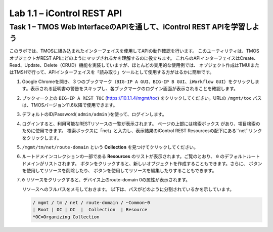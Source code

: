 .. |labmodule| replace:: 1
.. |labnum| replace:: 1
.. |labdot| replace:: |labmodule|\ .\ |labnum|
.. |labund| replace:: |labmodule|\ _\ |labnum|
.. |labname| replace:: Lab\ |labdot|
.. |labnameund| replace:: Lab\ |labund|

Lab |labmodule|\.\ |labnum| – iControl REST API
-------------------------------------------------------------

Task 1 – TMOS Web InterfaceのAPIを通して、iControl REST APIを学習しよう
~~~~~~~~~~~~~~~~~~~~~~~~~~~~~~~~~~~~~~~~~~~~~~~~~~~~~

このラボでは、TMOSに組み込まれたインターフェイスを使用してAPIの動作確認を行います。
このユーティリティは、TMOSオブジェクトがREST APIにどのようにマップされるかを理解するのに役立ちます。
これらのAPIインターフェイスはCreate、Read、Update、Delete（CRUD）機能を実装していますが、ほとんどの実用的な使用例では、
オブジェクト作成はTMUIまたはTMSHで行って、APIインターフェイスを「読み取り」ツールとして使用する方がはるかに簡単です。　

#. Google Chromeを開き、３つのブックマーク（``BIG-IP A GUI``、``BIG-IP B GUI``、``iWorkflow GUI``）をクリックします。表示される証明書の警告をスキップし、各ブックマークのログイン画面が表示されることを確認します。

   |image1|

#. ブックマーク上の ``BIG-IP A REST TOC`` (https://10.1.1.4/mgmt/toc) をクリックしてください。URLの ``/mgmt/toc`` パスは、TMOSバージョン11.6以降で使用できます。

#. デフォルトのID/Password( ``admin/admin`` )を使って、ログインします。

#. ログインすると、利用可能なRESTリソースの一覧が表示されます。 ページの上部には検索ボックス |image2| があり、項目検索のために使用できます。 検索ボックスに「net」と入力し、表示結果のiControl REST Resourcesの配下にある``net``リンクをクリックします。

   |image3|

#. ``/mgmt/tm/net/route-domain`` という **Collection** を見つけてクリックしてください。

#. ルートドメインコレクションの一部である **Resources** のリストが表示されます。ご覧のとおり、 ``0`` のデフォルトルートドメインがリストされます。 |image4| ボタンをクリックすると、新しいオブジェクトを作成することもできます。さらに、 |image5| ボタンを使用してリソースを削除したり、 |image6| ボタンを使用してリソースを編集したりすることもできます。

#. ``0`` リソースをクリックすると、デバイス上のroute-domain 0の属性が表示されます。

   |image7|

   リソースへのフルパスをメモしておきます。 以下は、パスがどのように分割されているかを示しています。

   .. code::

       / mgmt / tm / net / route-domain / ~Common~0
       | Root | OC | OC  |  Collection  | Resource
       *OC=Organizing Collection

.. |image1| image:: /_static/image001.png
   :width: 6.60194in
   :height: 0.88663in
.. |image2| image:: /_static/image002.png
   :width: 0.90641in
   :height: 0.17669in
.. |image3| image:: /_static/image003.png
   :width: 2.18322in
   :height: 1.47308in
.. |image4| image:: /_static/image004.png
   :width: 0.15128in
   :height: 0.19101in
.. |image5| image:: /_static/image005.png
   :width: 0.13846in
   :height: 0.15462in
.. |image6| image:: /_static/image006.png
   :width: 0.21928in
   :height: 0.20782in
.. |image7| image:: /_static/image007.png
   :width: 6.32968in
   :height: 2.38889in
